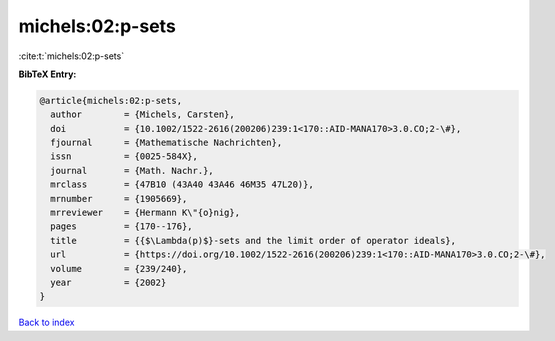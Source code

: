 michels:02:p-sets
=================

:cite:t:`michels:02:p-sets`

**BibTeX Entry:**

.. code-block:: bibtex

   @article{michels:02:p-sets,
     author        = {Michels, Carsten},
     doi           = {10.1002/1522-2616(200206)239:1<170::AID-MANA170>3.0.CO;2-\#},
     fjournal      = {Mathematische Nachrichten},
     issn          = {0025-584X},
     journal       = {Math. Nachr.},
     mrclass       = {47B10 (43A40 43A46 46M35 47L20)},
     mrnumber      = {1905669},
     mrreviewer    = {Hermann K\"{o}nig},
     pages         = {170--176},
     title         = {{$\Lambda(p)$}-sets and the limit order of operator ideals},
     url           = {https://doi.org/10.1002/1522-2616(200206)239:1<170::AID-MANA170>3.0.CO;2-\#},
     volume        = {239/240},
     year          = {2002}
   }

`Back to index <../By-Cite-Keys.html>`_

